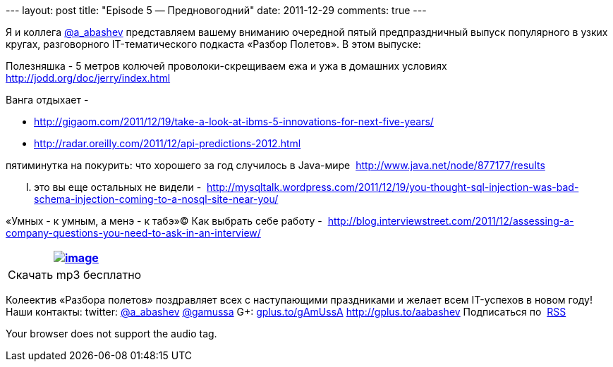 --- layout: post title: "Episode 5 — Предновогодний" date: 2011-12-29
comments: true ---

Я и коллега http://twitter.com/a_abashev[@a_abashev] представляем вашему
вниманию очередной пятый предпраздничный выпуск популярного в узких
кругах, разговорного IT-тематического подкаста «Разбор Полетов». В этом
выпуске:

Полезняшка - 5 метров колючей проволоки-скрещиваем ежа и ужа в домашних
условиях  http://jodd.org/doc/jerry/index.html

Ванга отдыхает - 

* http://gigaom.com/2011/12/19/take-a-look-at-ibms-5-innovations-for-next-five-years/
* http://radar.oreilly.com/2011/12/api-predictions-2012.html

пятиминутка на покурить: что хорошего за год случилось в Java-мире 
http://www.java.net/node/877177/results

..... это вы еще остальных не видели - 
http://mysqltalk.wordpress.com/2011/12/19/you-thought-sql-injection-was-bad-schema-injection-coming-to-a-nosql-site-near-you/

«Умных - к умным, а менэ - к табэ»© Как выбрать себе работу - 
http://blog.interviewstreet.com/2011/12/assessing-a-company-questions-you-need-to-ask-in-an-interview/

[cols="",]
|=======================================================================
|http://traffic.libsyn.com/razborpoletov/razbor_05.mp3[image:http://2.bp.blogspot.com/-qkfh8Q--dks/T0gixAMzuII/AAAAAAAAHD0/O5LbF3vvBNQ/s200/1330127522_mp3.png[image]]

|Скачать mp3 бесплатно 
|=======================================================================

Колеектив «Разбора полетов» поздравляет всех с наступающими праздниками
и желает всем IT-успехов в новом году! Наши контакты: twitter:
http://twitter.com/a_abashev[@a_abashev]
http://twitter.com/gamussa[@gamussa] G+:
http://gplus.to/gAmUssA[gplus.to/gAmUssA] http://gplus.to/aabashev
Подписаться по  http://feeds.feedburner.com/razbor-podcast[RSS]

Your browser does not support the audio tag.
